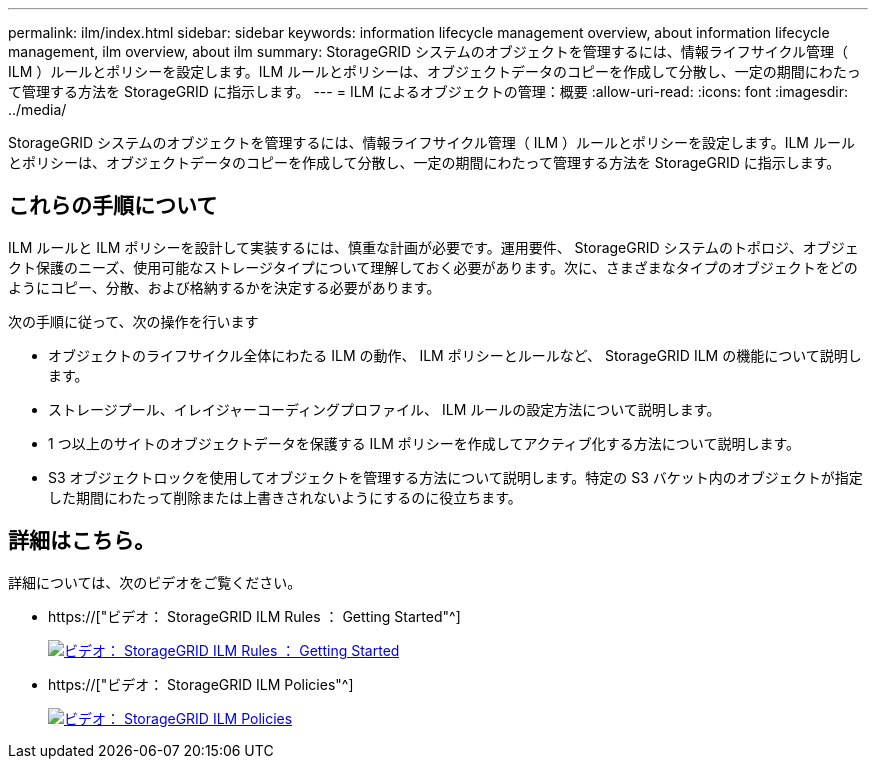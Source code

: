 ---
permalink: ilm/index.html 
sidebar: sidebar 
keywords: information lifecycle management overview, about information lifecycle management, ilm overview, about ilm 
summary: StorageGRID システムのオブジェクトを管理するには、情報ライフサイクル管理（ ILM ）ルールとポリシーを設定します。ILM ルールとポリシーは、オブジェクトデータのコピーを作成して分散し、一定の期間にわたって管理する方法を StorageGRID に指示します。 
---
= ILM によるオブジェクトの管理：概要
:allow-uri-read: 
:icons: font
:imagesdir: ../media/


[role="lead"]
StorageGRID システムのオブジェクトを管理するには、情報ライフサイクル管理（ ILM ）ルールとポリシーを設定します。ILM ルールとポリシーは、オブジェクトデータのコピーを作成して分散し、一定の期間にわたって管理する方法を StorageGRID に指示します。



== これらの手順について

ILM ルールと ILM ポリシーを設計して実装するには、慎重な計画が必要です。運用要件、 StorageGRID システムのトポロジ、オブジェクト保護のニーズ、使用可能なストレージタイプについて理解しておく必要があります。次に、さまざまなタイプのオブジェクトをどのようにコピー、分散、および格納するかを決定する必要があります。

次の手順に従って、次の操作を行います

* オブジェクトのライフサイクル全体にわたる ILM の動作、 ILM ポリシーとルールなど、 StorageGRID ILM の機能について説明します。
* ストレージプール、イレイジャーコーディングプロファイル、 ILM ルールの設定方法について説明します。
* 1 つ以上のサイトのオブジェクトデータを保護する ILM ポリシーを作成してアクティブ化する方法について説明します。
* S3 オブジェクトロックを使用してオブジェクトを管理する方法について説明します。特定の S3 バケット内のオブジェクトが指定した期間にわたって削除または上書きされないようにするのに役立ちます。




== 詳細はこちら。

詳細については、次のビデオをご覧ください。

* https://["ビデオ： StorageGRID ILM Rules ： Getting Started"^]
+
[link=https://netapp.hosted.panopto.com/Panopto/Pages/Viewer.aspx?id=beffbe9b-e95e-4a90-9560-acc5013c93d8]
image::../media/video-screenshot-ilm-rules.png[ビデオ： StorageGRID ILM Rules ： Getting Started]

* https://["ビデオ： StorageGRID ILM Policies"^]
+
[link=https://netapp.hosted.panopto.com/Panopto/Pages/Viewer.aspx?id=c929e94e-353a-4375-b112-acc5013c81c7]
image::../media/video-screenshot-ilm-policies.png[ビデオ： StorageGRID ILM Policies]


